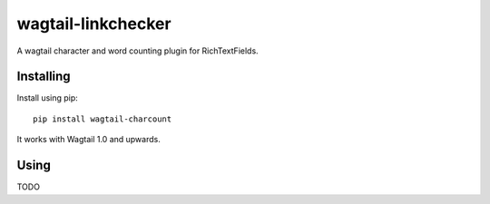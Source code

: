 ===============
wagtail-linkchecker
===============

A wagtail character and word counting plugin for RichTextFields.

Installing
==========

Install using pip::

    pip install wagtail-charcount

It works with Wagtail 1.0 and upwards.

Using
=====

TODO
